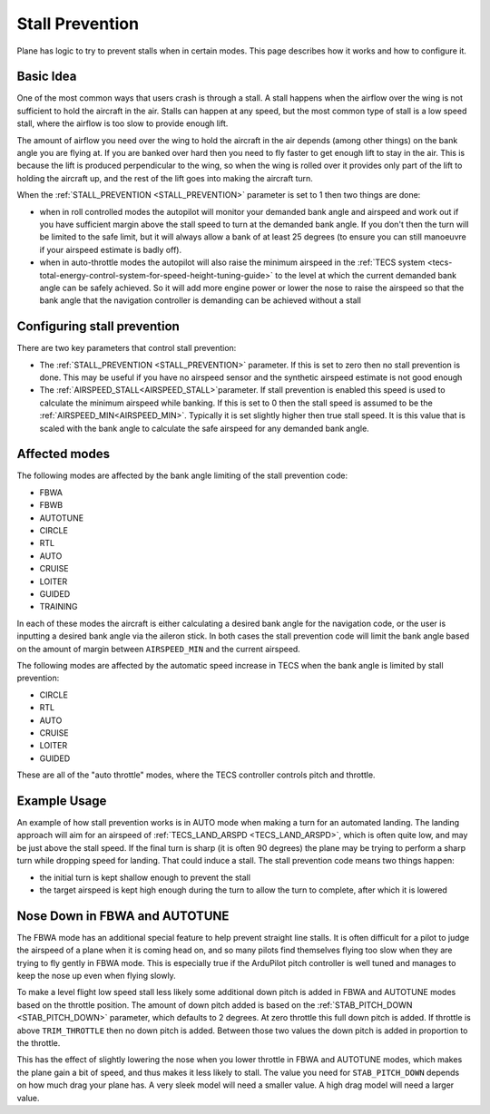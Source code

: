 .. _stall-prevention:

================
Stall Prevention
================

Plane has logic to try to prevent stalls when in certain modes. This
page describes how it works and how to configure it.

Basic Idea
==========

One of the most common ways that users crash is through a stall. A stall
happens when the airflow over the wing is not sufficient to hold the
aircraft in the air. Stalls can happen at any speed, but the most common
type of stall is a low speed stall, where the airflow is too slow to
provide enough lift.

The amount of airflow you need over the wing to hold the aircraft in the
air depends (among other things) on the bank angle you are flying at. If
you are banked over hard then you need to fly faster to get enough lift
to stay in the air. This is because the lift is produced perpendicular
to the wing, so when the wing is rolled over it provides only part of
the lift to holding the aircraft up, and the rest of the lift goes into
making the aircraft turn.

When the :ref:`STALL_PREVENTION <STALL_PREVENTION>`
parameter is set to 1 then two things are done:

-  when in roll controlled modes the autopilot will monitor your
   demanded bank angle and airspeed and work out if you have sufficient
   margin above the stall speed to turn at the demanded bank angle. If
   you don't then the turn will be limited to the safe limit, but it
   will always allow a bank of at least 25 degrees (to ensure you can
   still manoeuvre if your airspeed estimate is badly off).
-  when in auto-throttle modes the autopilot will also raise the minimum
   airspeed in the :ref:`TECS system <tecs-total-energy-control-system-for-speed-height-tuning-guide>`
   to the level at which the current demanded bank angle can be safely
   achieved. So it will add more engine power or lower the nose to raise
   the airspeed so that the bank angle that the navigation controller is
   demanding can be achieved without a stall

Configuring stall prevention
============================

There are two key parameters that control stall prevention:

-  The :ref:`STALL_PREVENTION <STALL_PREVENTION>`
   parameter. If this is set to zero then no stall prevention is done.
   This may be useful if you have no airspeed sensor and the synthetic
   airspeed estimate is not good enough
-  The :ref:`AIRSPEED_STALL<AIRSPEED_STALL>`parameter. If stall prevention is enabled this speed is used to calculate the minimum airspeed while banking. If this is set to 0 then the stall speed is assumed to be the :ref:`AIRSPEED_MIN<AIRSPEED_MIN>`. Typically it is set slightly higher then true stall speed. It is this value that is scaled with the bank angle to calculate the safe airspeed for any demanded bank angle.

Affected modes
==============

The following modes are affected by the bank angle limiting of the stall
prevention code:

-  FBWA
-  FBWB
-  AUTOTUNE
-  CIRCLE
-  RTL
-  AUTO
-  CRUISE
-  LOITER
-  GUIDED
-  TRAINING

In each of these modes the aircraft is either calculating a desired bank
angle for the navigation code, or the user is inputting a desired bank
angle via the aileron stick. In both cases the stall prevention code
will limit the bank angle based on the amount of margin between
``AIRSPEED_MIN`` and the current airspeed.

The following modes are affected by the automatic speed increase in TECS
when the bank angle is limited by stall prevention:

-  CIRCLE
-  RTL
-  AUTO
-  CRUISE
-  LOITER
-  GUIDED

These are all of the "auto throttle" modes, where the TECS controller
controls pitch and throttle.

Example Usage
=============

An example of how stall prevention works is in AUTO mode when making a
turn for an automated landing. The landing approach will aim for an
airspeed of :ref:`TECS_LAND_ARSPD <TECS_LAND_ARSPD>`,
which is often quite low, and may be just above the stall speed. If the
final turn is sharp (it is often 90 degrees) the plane may be trying to
perform a sharp turn while dropping speed for landing. That could induce
a stall. The stall prevention code means two things happen:

-  the initial turn is kept shallow enough to prevent the stall
-  the target airspeed is kept high enough during the turn to allow the
   turn to complete, after which it is lowered

Nose Down in FBWA and AUTOTUNE
==============================

The FBWA mode has an additional special feature to help prevent straight
line stalls. It is often difficult for a pilot to judge the airspeed of
a plane when it is coming head on, and so many pilots find themselves
flying too slow when they are trying to fly gently in FBWA mode. This is
especially true if the ArduPilot pitch controller is well tuned and
manages to keep the nose up even when flying slowly.

To make a level flight low speed stall less likely some additional down
pitch is added in FBWA and AUTOTUNE modes based on the throttle
position. The amount of down pitch added is based on the
:ref:`STAB_PITCH_DOWN <STAB_PITCH_DOWN>`
parameter, which defaults to 2 degrees. At zero throttle this full down
pitch is added. If throttle is above ``TRIM_THROTTLE`` then no down
pitch is added. Between those two values the down pitch is added in
proportion to the throttle.

This has the effect of slightly lowering the nose when you lower
throttle in FBWA and AUTOTUNE modes, which makes the plane gain a bit of
speed, and thus makes it less likely to stall. The value you need for
``STAB_PITCH_DOWN`` depends on how much drag your plane has. A very
sleek model will need a smaller value. A high drag model will need a
larger value.
